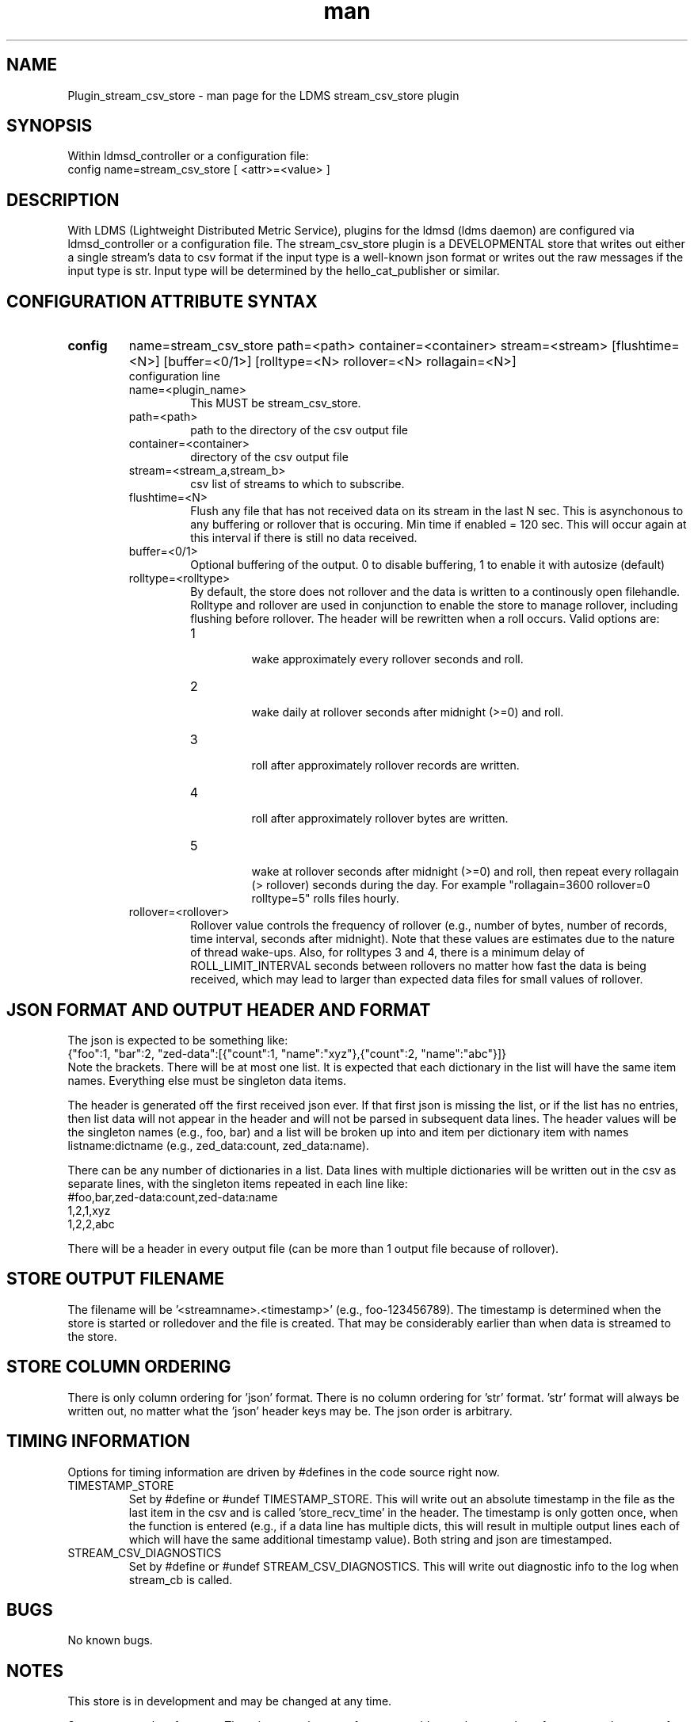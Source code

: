 .\" Manpage for Plugin_stream_csv_store
.\" Contact ovis-help@sandia.gov to correct errors or typos.
.TH man 7 "03 Oct 2021" "v4" "LDMS Plugin stream_csv_store man page"
.SH NAME
Plugin_stream_csv_store - man page for the LDMS stream_csv_store plugin

.SH SYNOPSIS
Within ldmsd_controller or a configuration file:
.br
config name=stream_csv_store [ <attr>=<value> ]

.SH DESCRIPTION
With LDMS (Lightweight Distributed Metric Service), plugins for the ldmsd (ldms daemon) are configured via ldmsd_controller or a configuration file. The stream_csv_store plugin is a DEVELOPMENTAL store that writes out either a single stream's data to csv format if the input type is a well-known json format or writes out the raw messages if the input type is str. Input type will be determined by the hello_cat_publisher or similar.


.SH CONFIGURATION ATTRIBUTE SYNTAX
.TP
.BR config
name=stream_csv_store path=<path> container=<container> stream=<stream> [flushtime=<N>] [buffer=<0/1>] [rolltype=<N> rollover=<N> rollagain=<N>]
.br
configuration line
.RS
.TP
name=<plugin_name>
.br
This MUST be stream_csv_store.
.TP
path=<path>
.br
path to the directory of the csv output file
.TP
container=<container>
.br
directory of the csv output file
.TP
stream=<stream_a,stream_b>
.br
csv list of streams to which to subscribe.
.TP
flushtime=<N>
.br
Flush any file that has not received data on its stream in the last N sec. This is asynchonous to any buffering or rollover that is occuring. Min time if enabled = 120 sec. This will occur again at this interval if there is still no data received.
.TP
buffer=<0/1>
.br
Optional buffering of the output. 0 to disable buffering, 1 to enable it with autosize (default)
.TP
rolltype=<rolltype>
.br
By default, the store does not rollover and the data is written to a continously open filehandle. Rolltype and rollover are used in conjunction to enable the store to manage rollover, including flushing before rollover. The header will be rewritten when a roll occurs. Valid options are:
.RS
.TP
1
.br
wake approximately every rollover seconds and roll.
.TP
2
.br
wake daily at rollover seconds after midnight (>=0) and roll.
.TP
3
.br
roll after approximately rollover records are written.
.TP
4
.br
roll after approximately rollover bytes are written.
.TP
5
.br
wake at rollover seconds after midnight (>=0) and roll, then repeat every rollagain (> rollover) seconds during the day. For example "rollagain=3600 rollover=0 rolltype=5" rolls files hourly.
.RE
.TP
rollover=<rollover>
.br
Rollover value controls the frequency of rollover (e.g., number of bytes, number of records, time interval, seconds after midnight). Note that these values are estimates due to the nature of thread wake-ups. Also, for rolltypes 3 and 4, there is a minimum delay of ROLL_LIMIT_INTERVAL seconds between rollovers no matter how fast the data is being received, which may lead to larger than expected data files for small values of rollover.
.RE

.SH JSON FORMAT AND OUTPUT HEADER AND FORMAT
.PP
The json is expected to be something like:
.nf
{"foo":1, "bar":2, "zed-data":[{"count":1, "name":"xyz"},{"count":2, "name":"abc"}]}
.fi
Note the brackets. There will be at most one list. It is expected that each dictionary in the list will have the same item names. Everything else must be singleton data items.
.PP
The header is generated off the first received json ever. If that first json is missing the list, or if the list has no entries, then list data will not appear in the header and will not be parsed in subsequent data lines. The header values will be the singleton names (e.g., foo, bar) and a list will be broken up into and item per dictionary item with names listname:dictname (e.g., zed_data:count, zed_data:name).
.PP
There can be any number of dictionaries in a list. Data lines with multiple dictionaries will be written out in the csv as separate lines, with the singleton items repeated in each line like:
.nf
#foo,bar,zed-data:count,zed-data:name
1,2,1,xyz
1,2,2,abc
.fi
.PP
There will be a header in every output file (can be more than 1 output file because of rollover).

.SH STORE OUTPUT FILENAME
.PP
The filename will be '<streamname>.<timestamp>' (e.g., foo-123456789). The timestamp is determined when the store is started or rolledover and the file is created. That may be considerably earlier than when data is streamed to the store.


.SH STORE COLUMN ORDERING
.PP
There is only column ordering for 'json' format. There is no column ordering for 'str' format. 'str' format will always be written out, no matter what the 'json' header keys may be. The json order is arbitrary.

.SH TIMING INFORMATION
Options for timing information are driven by #defines in the code source right now.
.TP
TIMESTAMP_STORE
.br
Set by #define or #undef TIMESTAMP_STORE. This will write out an absolute timestamp in the file as the last item in the csv and is called 'store_recv_time' in the header. The timestamp is only gotten once, when the function is entered (e.g., if a data line has multiple dicts, this will result in multiple output lines each of which will have the same additional timestamp value). Both string and json are timestamped.
.TP
STREAM_CSV_DIAGNOSTICS
.br
Set by #define or #undef STREAM_CSV_DIAGNOSTICS. This will write out diagnostic info to the log when stream_cb is called.
.PP


.SH BUGS
No known bugs.

.SH NOTES
.PP
This store is in development and may be changed at any time.
.PP
Supports more than 1 stream. There is currently no performance guidence about number of streams and amount of data.
.PP
There is no way to know if a stream will actually be used or if a final value is received. Therefore, this store will need to be restarted if you want to use it with a new stream or if you want use the same stream name, but with different fields in the json.
.PP
It is possible that with buffering, if a stream's sends are ended, there still may be unflushed data to a file.
.PP
There is no way to remove a stream from the index nor to unsubscribe. That is, there is nothing that is akin to open_store and close_store pair as in an actual store plugin.
Note that this is in development and options are changing. For example, RESET funcationality has been removed and flushtime functionality has changed.
.PP
Note the restrictions on the data input above. Also how that affects the header.
.PP


.SH EXAMPLES
.PP
Within ldmsd_controller or a configuration file:
.nf
load name=stream_csv_store
config name=stream_csv_store path=XYZ/store container=csv stream=foo buffer=1
# dont call anything else on the store. the store action is called by a callback triggered by the stream.

prdcr_add name=localhost1 host=localhost type=active xprt=sock port=52001 interval=20000000
prdcr_subscribe stream=foo regex=localhost*
prdcr_start name=localhost1
.fi

.PP
Testdata:
.nf
cat XXX/testdata.txt
{"job-id" : 10364, "rank" : 1, "kokkos-perf-data" : [ {"name" : "SPARTAFOO0", "count": 0, "time": 0.0000},{"name" : "SPARTAFOO1", "count": 1, "time": 0.0001},{"name" : "SPARTAFOO2", "count": 2, "time": 0.0002},{"name" : "SPARTAFOO3", "count": 3, "time": 0.0003},{"name" : "SPARTAFOO4", "count": 4, "time": 0.0004},{"name" : "SPARTAFOO5", "count": 5, "time": 0.0005},{"name" : "SPARTAFOO6", "count": 6, "time": 0.0006},{"name" : "SPARTAFOO7", "count": 7, "time": 0.0007},{"name" : "SPARTAFOO8", "count": 8, "time": 0.0008},{"name" : "SPARTAFOO9", "count": 9, "time": 0.0009}] }
.fi

.PP
Publish:
.nf
ldmsd_stream_publish -x sock -h localhost -p 52001 -s foo -t json -f XXX/testdata.txt -a <munge|none>
.nf


.PP
Output:
.nf
cat XYZ/store/csv/foo.1614306320
rank,job-id,kokkos-perf-data:time,kokkos-perf-data:name,kokkos-perf-data:count,store_recv_time
1,10364,0.000000,"SPARTAFOO0",0,1614306329.167736
1,10364,0.000100,"SPARTAFOO1",1,1614306329.167736
1,10364,0.000200,"SPARTAFOO2",2,1614306329.167736
1,10364,0.000300,"SPARTAFOO3",3,1614306329.167736
1,10364,0.000400,"SPARTAFOO4",4,1614306329.167736
1,10364,0.000500,"SPARTAFOO5",5,1614306329.167736
1,10364,0.000600,"SPARTAFOO6",6,1614306329.167736
1,10364,0.000700,"SPARTAFOO7",7,1614306329.167736
1,10364,0.000800,"SPARTAFOO8",8,1614306329.167736
1,10364,0.000900,"SPARTAFOO9",9,1614306329.167736
.fi


.SH SEE ALSO
ldmsd(8), ldms_quickstart(7), ldmsd_controller(8), ldms_sampler_base(7), ldmsd_stream_publish(7), Plugin_hello_sampler(7)
